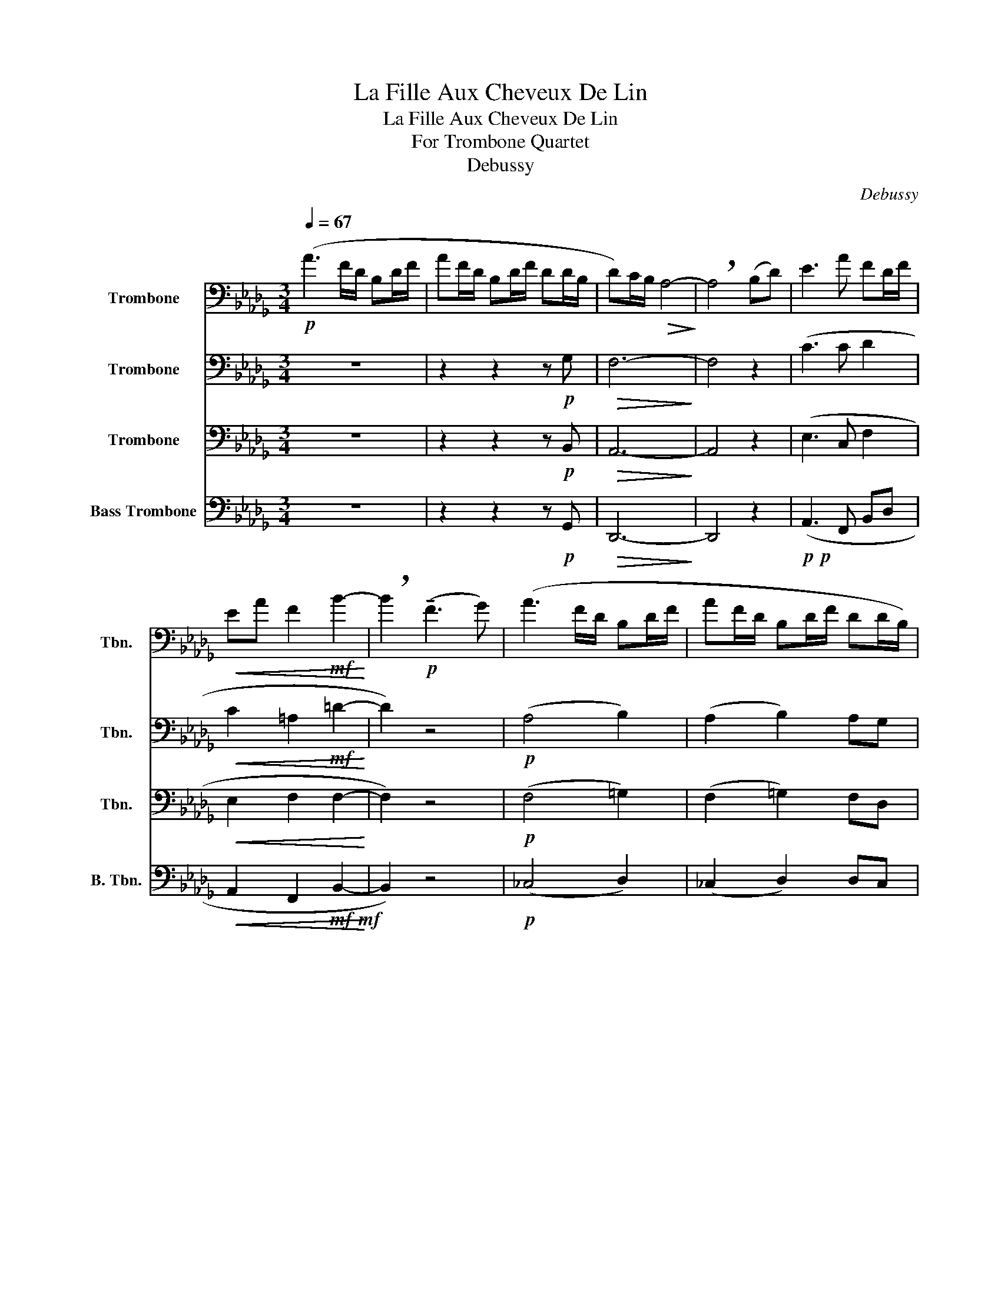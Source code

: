 X:1
T:La Fille Aux Cheveux De Lin
T:La Fille Aux Cheveux De Lin
T:For Trombone Quartet
T:Debussy
C:Debussy
Z:Arr. Pukuya
%%score 1 2 3 4
L:1/8
Q:1/4=67
M:3/4
K:Db
V:1 bass nm="Trombone" snm="Tbn."
V:2 bass nm="Trombone" snm="Tbn."
V:3 bass nm="Trombone" snm="Tbn."
V:4 bass nm="Bass Trombone" snm="B. Tbn."
V:1
!p! (A3 F/D/ B,D/F/ | AF/D/ B,D/F/ DD/B,/ | D)C/B,/!>(! A,4-!>)! | !breath!A,4 (B,D) | E3 A FD/F/ | %5
!<(! EA F2!mf! B2-!<)! | !breath!B2!p! (!tenuto!F3 G) | (A3 F/D/ B,D/F/ | AF/D/ B,D/F/ DD/B,/) | %9
 DC/B,/ A,4- | A,4 z F,/A,/ | B,D/E/ GA!<(! Bd-!<)! | dc/B/ A2- A/G/F/E/ | %13
!pp! D/E/F- F/E/D- D/C/B,- | B,/A,/G, z/!<(! A,,/C,/E,/ G,/A,/_C/E/!<)! | GF/E/ D4 | %16
 F(E/D/) B,3 (A,/G,/) |!>(! F,E,/D,/ B,,3 B,,/=G,,/!>)! |!p! B,, z =D,2!>(! E,2!>)! || %19
!<(! F,4!>(! =G,2!<)!!>)! |!<(! F,(F,/=G,/ B,/C/=D/F/)!f! B2!<)! | %21
 (6:4:4B3/2A/B/A/ .FE-!>(! E/D/C/B,/!>)! |!p! (6:4:4B,3/2A,/B,/A,/ .F, !breath!!tenuto!E,2 (D/C/) | %23
!pp! (B,>A, F,A, B,D | B,A,!<(! F,2 G,2)!<)! |!p! (B,>A, B,!<(!D FA!<)! | %26
 FD)!>(! (!tenuto!D2 C2)!>)! || z2 z2!pp! A2- | A3 F/D/ B,D/F/ | AF/D/ B,D/F/ DD/B,/ | F,6 | F,6 | %32
!pp! B,>C B,>A, G,>F, | E,>F, G,>F, E,>F, |!>(! G,4 (3GAB!>)! | d6- | d6- | d6 |] %38
V:2
 z6 | z2 z2 z!p! G, |!>(! F,6-!>)! | F,4 z2 | (C3 C D2 |!<(! C2 =A,2!mf! =D2-!<)! | D2) z4 | %7
!p! (A,4 B,2) | (A,2 B,2) A,G, | A,2 F,4- | F,4 z2 | E,4!<(! E2!<)! |!>(! F4 A,2!>)! | %13
!pp! B,>(C B,>)(A, G,>)F, |!<(! E,6!<)! |!mf! D2!>(! B,4!>)! |!mp! E2!>(! C4!>)! | %17
!>(! D,2 E,4!>)! |!p!!<(! z!<(! (F,,/=G,,/ B,,/C,/=D,/F,/!>(! =G,)B,/=G,/!<)!!<)!!>)! || %19
!<(! B, z =D,2!>(! E,2!<)!!>)! |!<(! =D,(F,/=G,/ B,/C/=D/F/)!f! _D2-!<)! | %21
 DC .B,!>(! !tenuto!=G,3!>)! |!p! (G,E, .D,) !breath!!tenuto!B,,2 (D/E/) |!pp! (F>D FA Bd | %24
 BA!<(! F2 E2)!<)! |!p! (F>D F!<(!A Bd!<)! | BA)!>(! (!tenuto!F2 E2)!>)! ||!pp! B,6- | B,6 | B,6- | %30
 B,6 | A,6 |!pp! D/E/F- F/E/D- D/C/B,- | B,/A,/B,- B,/A,/B,- B,/A,/B,- | %34
!>(! B,/D,/E,/G,/ A,/B,/D/E/ (3DEG!>)! | F6 | F6- | F6 |] %38
V:3
 z6 | z2 z2 z!p! B,, |!>(! A,,6-!>)! | A,,4 z2 | (E,3 C, F,2 |!<(! E,2 F,2 F,2-!<)! | F,2) z4 | %7
!p! (F,4 =G,2) | (F,2 =G,2) F,D, | F,2 A,2- A,/G,/F,/E,/ | D,C,/B,,/ A,,4 | G,,2!<(! B,,4!<)! | %12
!>(! A,4 F,2!>)! |!pp! G,>(A, G,>)(F, E,>)D, | _C,2 G,2 z2 |!mf! B,2!>(! G,4!>)! | %16
!mp! =G,2!>(! E,4!>)! |!>(! B,,2 C,4!>)! |!p!!<(! F,4!>(! =G,2!<)!!>)! || %19
!<(! z (F,,/=G,,/ B,,/C,/=D,/!>(!F,/ =G,)B,/G,/!<)!!>)! | %20
!<(! B,(F,,/=G,,/ B,,/C,/=D,/F,/)!f! _G,2-!<)! | G,E, .D,!>(! !tenuto!B,,3!>)! | %22
!p! (D,C,) .B,, !breath!!tenuto!=G,,2 A, |!pp! (A,>F, D,F, A,C | A,F,!<(! D,2 E,2)!<)! | %25
!p! (A,,>B,, D,!<(!F, A,B,!<)! | DB,)!>(! (!tenuto!D,2 E,2)!>)! ||!pp! D,6- | D,6 | (D,4 E,2) | %30
!p! (D2 C2 B,2 | A,3)!>(! G, F,E,!>)! |!pp! G,>A, G,>F, E,>D, | _C,>D, E,>D, C,>D, |!>(! E,6!>)! | %35
 A,6 | A,6- | A,6 |] %38
V:4
 z6 | z2 z2 z!p! G,, |!>(! D,,6-!>)! | D,,4 z2 |!p!!p! (A,,3 F,, B,,D, | %5
!<(! A,,2 F,,2!mf!!mf! B,,2-!<)! | B,,2) z4 |!p! (_C,4 D,2) | (_C,2 D,2) D,C, | D,,6- | %10
 D,,2 A,,2- A,,/G,,/F,,/E,,/ | D,,4!<(! D,2!<)! |!>(! D,4 D,,2!>)! |!pp! D,>(E, D,>)(C, B,,>)A,, | %14
!<(! G,,2 _C,4!<)! |!mf!!>(! G,,6!>)! |!mp! E,,2!>(! A,,4!>)! |!>(! E,,2 F,,2 F,,2!>)! | %18
!p!!<(! B,,,4!>(! F,,2!<)!!>)! ||!<(! D,,4!>(! F,,2!<)!!>)! | %20
!<(! B,,,(F,,/=G,,/ B,,/C,/=D,/F,/)!f! _G,,2-!<)! | G,,A,, .B,,!tenuto!E,!>(! E,,2!>)! | %22
!p! (G,,A,, .B,,) !breath!!tenuto!E,,2 A,, |!pp! (D,>B,, G,,B,, D,F, | D,B,,!<(! G,,2 A,,2)!<)! | %25
!p! (D,,>F,, A,,B,, D,!<(!F,!<)! | A,F,)!>(! (!tenuto!G,,2 A,,2)!>)! ||!pp! G,,6- | G,,6 | G,,6 | %30
 B,,6 | D,6 |!pp! D,>E, D,>C, B,,>A,, | G,,>A,, B,,>A,, G,,>A,, | %34
 G,,/!>(!A,,/B,,/D,/ E,/G,/A,/B,/ B,2!>)! | D,6 | D,6- | D,6 |] %38

